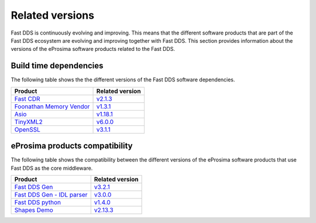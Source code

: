 .. _related_versions:

Related versions
================

Fast DDS is continuously evolving and improving.
This means that the different software products that are part of the Fast DDS ecosystem are evolving and improving
together with Fast DDS.
This section provides information about the versions of the eProsima software products related to the Fast DDS.

.. _related_versions_build_dependencies:

Build time dependencies
-----------------------

The following table shows the the different versions of the Fast DDS software dependencies.

.. list-table::
   :header-rows: 1

   * - Product
     - Related version
   * - `Fast CDR <https://github.com/eProsima/Fast-CDR/>`_
     - `v2.1.3 <https://github.com/eProsima/Fast-CDR/releases/tag/v2.1.3>`_
   * - `Foonathan Memory Vendor <https://github.com/eProsima/foonathan_memory_vendor/>`_
     - `v1.3.1 <https://github.com/eProsima/foonathan_memory_vendor/releases/tag/v1.3.1>`_
   * - `Asio <https://github.com/chriskohlhoff/asio>`_
     - `v1.18.1 <https://github.com/chriskohlhoff/asio/tree/asio-1-18-1>`_
   * - `TinyXML2 <https://github.com/leethomason/tinyxml2>`_
     - `v6.0.0 <https://github.com/leethomason/tinyxml2/tree/6.0.0>`_
   * - `OpenSSL <https://github.com/openssl/openssl>`_
     - `v3.1.1 <https://github.com/openssl/openssl/releases/tag/openssl-3.1.1>`_

.. _related_versions_product_compatibility:

eProsima products compatibility
-------------------------------

The following table shows the compatibility between the different versions of the eProsima software products that use
Fast DDS as the core middleware.

.. list-table::
   :header-rows: 1

   * - Product
     - Related version
   * - `Fast DDS Gen <https://github.com/eProsima/Fast-DDS-Gen/>`_
     - `v3.2.1 <https://github.com/eProsima/Fast-DDS-Gen/releases/tag/v3.2.1>`_
   * - `Fast DDS Gen - IDL parser <https://github.com/eProsima/IDL-Parser/>`_
     - `v3.0.0 <https://github.com/eProsima/IDL-Parser/releases/tag/v3.0.0>`_
   * - `Fast DDS python <https://github.com/eProsima/Fast-DDS-python/>`_
     - `v1.4.0 <https://github.com/eProsima/Fast-DDS-python/releases/tag/v1.4.0>`_
   * - `Shapes Demo <https://github.com/eProsima/ShapesDemo/>`_
     - `v2.13.3 <https://github.com/eProsima/ShapesDemo/releases/tag/v2.13.3>`_
